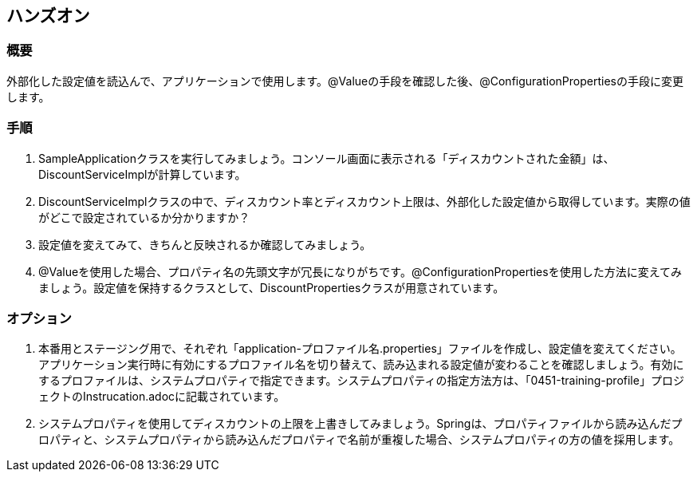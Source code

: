 == ハンズオン
=== 概要
外部化した設定値を読込んで、アプリケーションで使用します。@Valueの手段を確認した後、@ConfigurationPropertiesの手段に変更します。

=== 手順
. SampleApplicationクラスを実行してみましょう。コンソール画面に表示される「ディスカウントされた金額」は、DiscountServiceImplが計算しています。

. DiscountServiceImplクラスの中で、ディスカウント率とディスカウント上限は、外部化した設定値から取得しています。実際の値がどこで設定されているか分かりますか？

. 設定値を変えてみて、きちんと反映されるか確認してみましょう。

. @Valueを使用した場合、プロパティ名の先頭文字が冗長になりがちです。@ConfigurationPropertiesを使用した方法に変えてみましょう。設定値を保持するクラスとして、DiscountPropertiesクラスが用意されています。

=== オプション
. 本番用とステージング用で、それぞれ「application-プロファイル名.properties」ファイルを作成し、設定値を変えてください。アプリケーション実行時に有効にするプロファイル名を切り替えて、読み込まれる設定値が変わることを確認しましょう。有効にするプロファイルは、システムプロパティで指定できます。システムプロパティの指定方法方は、「0451-training-profile」プロジェクトのInstrucation.adocに記載されています。

. システムプロパティを使用してディスカウントの上限を上書きしてみましょう。Springは、プロパティファイルから読み込んだプロパティと、システムプロパティから読み込んだプロパティで名前が重複した場合、システムプロパティの方の値を採用します。